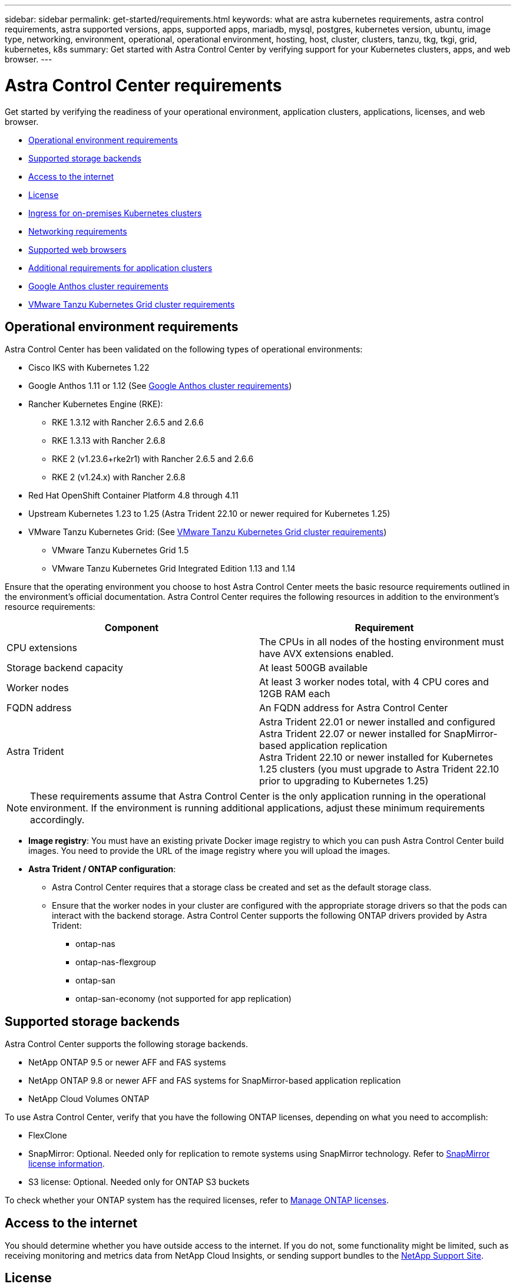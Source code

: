 ---
sidebar: sidebar
permalink: get-started/requirements.html
keywords: what are astra kubernetes requirements, astra control requirements, astra supported versions, apps, supported apps, mariadb, mysql, postgres, kubernetes version, ubuntu, image type, networking, environment, operational, operational environment, hosting, host, cluster, clusters, tanzu, tkg, tkgi, grid, kubernetes, k8s
summary: Get started with Astra Control Center by verifying support for your Kubernetes clusters, apps, and web browser.
---

= Astra Control Center requirements
:hardbreaks:
:icons: font
:imagesdir: ../media/get-started/

[.lead]
Get started by verifying the readiness of your operational environment, application clusters, applications, licenses, and web browser.

* <<Operational environment requirements>>
* <<Supported storage backends>>
* <<Access to the internet>>
* <<License>>
* <<Ingress for on-premises Kubernetes clusters>>
* <<Networking requirements>>
* <<Supported web browsers>>
* <<Additional requirements for application clusters>>
* <<Google Anthos cluster requirements>>
* <<VMware Tanzu Kubernetes Grid cluster requirements>>

== Operational environment requirements

Astra Control Center has been validated on the following types of operational environments:

* Cisco IKS with Kubernetes 1.22
* Google Anthos 1.11 or 1.12 (See <<Google Anthos cluster requirements>>)
* Rancher Kubernetes Engine (RKE):
** RKE 1.3.12 with Rancher 2.6.5 and 2.6.6
** RKE 1.3.13 with Rancher 2.6.8
** RKE 2 (v1.23.6+rke2r1) with Rancher 2.6.5 and 2.6.6
** RKE 2 (v1.24.x) with Rancher 2.6.8
* Red Hat OpenShift Container Platform 4.8 through 4.11
* Upstream Kubernetes 1.23 to 1.25 (Astra Trident 22.10 or newer required for Kubernetes 1.25)
* VMware Tanzu Kubernetes Grid: (See <<VMware Tanzu Kubernetes Grid cluster requirements>>)
** VMware Tanzu Kubernetes Grid 1.5
** VMware Tanzu Kubernetes Grid Integrated Edition 1.13 and 1.14

Ensure that the operating environment you choose to host Astra Control Center meets the basic resource requirements outlined in the environment's official documentation. Astra Control Center requires the following resources in addition to the environment's resource requirements:

|===
|Component |Requirement

|CPU extensions
|The CPUs in all nodes of the hosting environment must have AVX extensions enabled.

|Storage backend capacity
|At least 500GB available

//|Controller nodes
//|3 controller nodes with 4 CPU cores, 16GB RAM, and 120GB of available storage each

|Worker nodes
a|
At least 3 worker nodes total, with 4 CPU cores and 12GB RAM each

//NOTE: 32GB of RAM per worker node is required for production use, but you can use as low as 12GB RAM per worker node for temporary, non-production configurations.


//|Worker cluster additional resources
//|Astra Control Center requires that the cluster have an additional 12 CPU cores, 24GB RAM, and 50GB of available storage

|FQDN address
|An FQDN address for Astra Control Center

//|FQDN resolution
//|A method for pointing the FQDN of Astra Control Center to the load balanced IP address

|Astra Trident
a|
Astra Trident 22.01 or newer installed and configured
Astra Trident 22.07 or newer installed for SnapMirror-based application replication
Astra Trident 22.10 or newer installed for Kubernetes 1.25 clusters (you must upgrade to Astra Trident 22.10 prior to upgrading to Kubernetes 1.25)

|===

NOTE: These requirements assume that Astra Control Center is the only application running in the operational environment. If the environment is running additional applications, adjust these minimum requirements accordingly.

* *Image registry*: You must have an existing private Docker image registry to which you can push Astra Control Center build images. You need to provide the URL of the image registry where you will upload the images.

* *Astra Trident / ONTAP configuration*: 
** Astra Control Center requires that a storage class be created and set as the default storage class.
** Ensure that the worker nodes in your cluster are configured with the appropriate storage drivers so that the pods can interact with the backend storage. Astra Control Center supports the following ONTAP drivers provided by Astra Trident:
*** ontap-nas
*** ontap-nas-flexgroup
*** ontap-san
*** ontap-san-economy (not supported for app replication)


== Supported storage backends
Astra Control Center supports the following storage backends.

* NetApp ONTAP 9.5 or newer AFF and FAS systems
* NetApp ONTAP 9.8 or newer AFF and FAS systems for SnapMirror-based application replication
* NetApp Cloud Volumes ONTAP

To use Astra Control Center, verify that you have the following ONTAP licenses, depending on what you need to accomplish:

* FlexClone
* SnapMirror: Optional. Needed only for replication to remote systems using SnapMirror technology. Refer to https://docs.netapp.com/us-en/ontap/data-protection/snapmirror-licensing-concept.html[SnapMirror license information^].
* S3 license: Optional. Needed only for ONTAP S3 buckets

To check whether your ONTAP system has the required licenses, refer to https://docs.netapp.com/us-en/ontap/system-admin/manage-licenses-concept.html[Manage ONTAP licenses^].

== Access to the internet

You should determine whether you have outside access to the internet. If you do not, some functionality might be limited, such as receiving monitoring and metrics data from NetApp Cloud Insights, or sending support bundles to the https://mysupport.netapp.com/site/[NetApp Support Site^].


== License

Astra Control Center requires an Astra Control Center license for full functionality. Obtain an evaluation license or full license from NetApp. You need a license to protect your applications and data. Refer to link:../concepts/intro.html[Astra Control Center features] for details.

You can try Astra Control Center with an evaluation license, which lets you use Astra Control Center for 90 days from the date you download the license. You can sign up for a free trial by registering link:https://cloud.netapp.com/astra-register[here^].

To set up the license, refer to link:setup_overview.html[use a 90-day evaluation license^]. 

To learn more about how licenses work, see link:../concepts/licensing.html[Licensing^].

For details about licenses needed for ONTAP storage backends, refer to link:../get-started/requirements.html[Supported storage backends].

== Ingress for on-premises Kubernetes clusters

You can choose the type of network ingress Astra Control Center uses. By default, Astra Control Center deploys the Astra Control Center gateway (service/traefik) as a cluster-wide resource. Astra Control Center also supports using a service load balancer, if they are permitted in your environment. If you would rather use a service load balancer and you don't already have one configured, you can use the MetalLB load balancer to automatically assign an external IP address to the service. In the internal DNS server configuration, you should point the chosen DNS name for Astra Control Center to the load-balanced IP address.

NOTE: The load balancer should use an IP address located in the same subnet as the Astra Control Center worker node IP addresses.

NOTE: If you are hosting Astra Control Center on a Tanzu Kubernetes Grid cluster, use the `kubectl get nsxlbmonitors -A` command to see if you already have a service monitor configured to accept ingress traffic. If one exists, you should not install MetalLB, because the existing service monitor will override any new load balancer configuration.

For more information, see link:../get-started/install_acc.html#set-up-ingress-for-load-balancing[Set up ingress for load balancing^].

== Networking requirements

The operational environment that hosts Astra Control Center communicates using the following TCP ports. You should ensure that these ports are allowed through any firewalls, and configure firewalls to allow any HTTPS egress traffic originating from the Astra network. Some ports require connectivity both ways between the environment hosting Astra Control Center and each managed cluster (noted where applicable).

NOTE: You can deploy Astra Control Center in a dual-stack Kubernetes cluster, and Astra Control Center can manage applications and storage backends that have been configured for dual-stack operation. For more information about dual-stack cluster requirements, see the https://kubernetes.io/docs/concepts/services-networking/dual-stack/[Kubernetes documentation^].

|===
|Source |Destination |Port |Protocol |Purpose

|Client PC
|Astra Control Center
|443
|HTTPS
|UI / API access - Ensure this port is open both ways between the cluster hosting Astra Control Center and each managed cluster

|Metrics consumer
|Astra Control Center worker node
|9090
|HTTPS
|Metrics data communication - ensure each managed cluster can access this port on the cluster hosting Astra Control Center (two-way communication required)

|Astra Control Center
|Hosted Cloud Insights service (https://www.netapp.com/cloud-services/cloud-insights/)
|443
|HTTPS
|Cloud Insights communication

|Astra Control Center
|Amazon S3 storage bucket provider 
|443
|HTTPS
|Amazon S3 storage communication

|Astra Control Center
|NetApp AutoSupport (https://support.netapp.com)
|443
|HTTPS
|NetApp AutoSupport communication

|===

// (https://my-bucket.s3.us-west-2.amazonaws.com/) Link from above table for S3


== Supported web browsers

Astra Control Center supports recent versions of Firefox, Safari, and Chrome with a minimum resolution of 1280 x 720.

== Additional requirements for application clusters
Keep in mind these requirements if you plan to use these Astra Control Center features:

* *Application cluster requirements*: link:../get-started/setup_overview.html#prepare-your-environment-for-cluster-management-using-astra-control[Cluster management requirements^]
** *Managed application requirements*: link:../use/manage-apps.html#application-management-requirements[Application management requirements^]
** *Additional requirements for app replication*: link:../use/replicate_snapmirror.html#replication-prerequisites[Replication prerequisites^]

== Google Anthos cluster requirements
When hosting Astra Control Center on a Google Anthos cluster, note that Google Anthos includes the MetalLB load balancer and the Istio ingress gateway service by default, enabling you to simply use the generic ingress capabilities of Astra Control Center during installation. See link:install_acc.html#configure-astra-control-center[Configure Astra Control Center^] for details.

== VMware Tanzu Kubernetes Grid cluster requirements
When hosting Astra Control Center on a VMware Tanzu Kubernetes Grid (TKG) or Tanzu Kubernetes Grid Integrated Edition (TKGi) cluster, keep in mind the following considerations.

//* Configuration with Trident
//DOC-4056
* Disable the TKG or TKGi default storage class enforcement on any application clusters intended to be managed by Astra Control. You can do this by editing the `TanzuKubernetesCluster` resource on the namespace cluster.
* Be aware of specific requirements for Astra Trident when you deploy Astra Control Center in a TKG or TKGi environment. For more information, see the https://docs.netapp.com/us-en/trident/trident-get-started/kubernetes-deploy.html#other-known-configuration-options[Astra Trident documentation^].

NOTE: The default VMware TKG and TKGi configuration file token expires ten hours after deployment. If you use Tanzu portfolio products, you must generate a Tanzu Kubernetes Cluster configuration file with a non-expiring token to prevent connection issues between Astra Control Center and managed application clusters. For instructions, visit https://docs.vmware.com/en/VMware-NSX-T-Data-Center/3.2/nsx-application-platform/GUID-52A52C0B-9575-43B6-ADE2-E8640E22C29F.html[the VMware NSX-T Data Center Product Documentation.^]


== What's next

View the link:quick-start.html[quick start^] overview.
